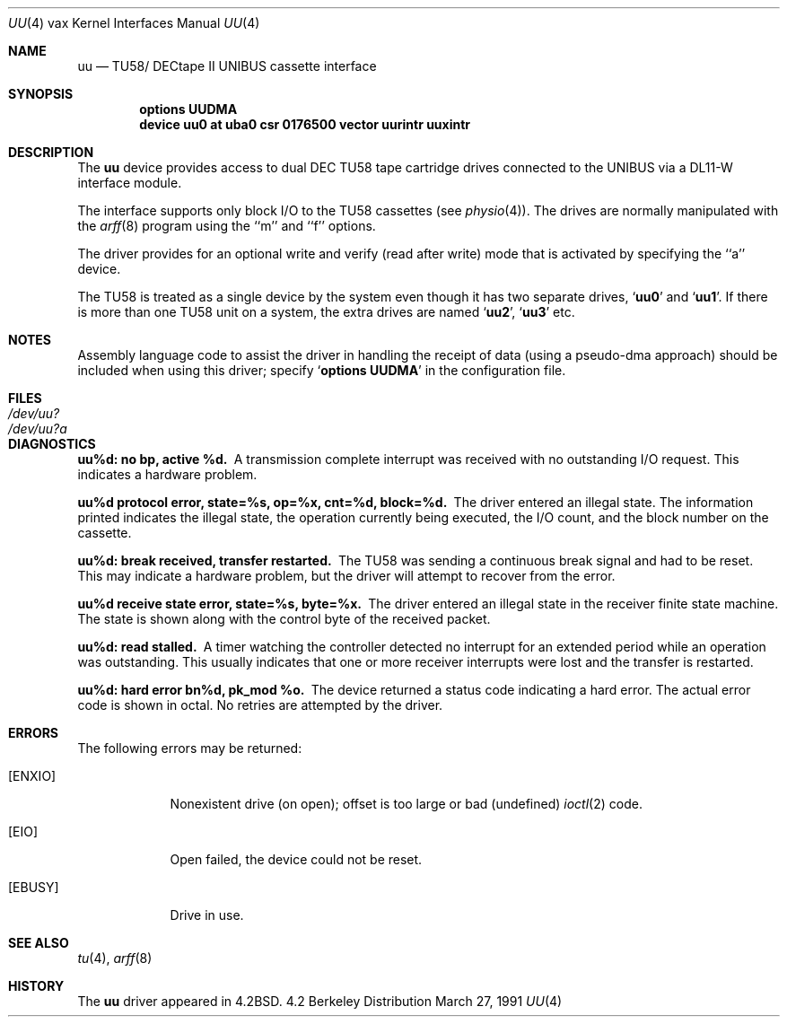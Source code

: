 .\" Copyright (c) 1983, 1991 Regents of the University of California.
.\" All rights reserved.
.\"
.\" Redistribution and use in source and binary forms, with or without
.\" modification, are permitted provided that the following conditions
.\" are met:
.\" 1. Redistributions of source code must retain the above copyright
.\"    notice, this list of conditions and the following disclaimer.
.\" 2. Redistributions in binary form must reproduce the above copyright
.\"    notice, this list of conditions and the following disclaimer in the
.\"    documentation and/or other materials provided with the distribution.
.\" 3. All advertising materials mentioning features or use of this software
.\"    must display the following acknowledgement:
.\"	This product includes software developed by the University of
.\"	California, Berkeley and its contributors.
.\" 4. Neither the name of the University nor the names of its contributors
.\"    may be used to endorse or promote products derived from this software
.\"    without specific prior written permission.
.\"
.\" THIS SOFTWARE IS PROVIDED BY THE REGENTS AND CONTRIBUTORS ``AS IS'' AND
.\" ANY EXPRESS OR IMPLIED WARRANTIES, INCLUDING, BUT NOT LIMITED TO, THE
.\" IMPLIED WARRANTIES OF MERCHANTABILITY AND FITNESS FOR A PARTICULAR PURPOSE
.\" ARE DISCLAIMED.  IN NO EVENT SHALL THE REGENTS OR CONTRIBUTORS BE LIABLE
.\" FOR ANY DIRECT, INDIRECT, INCIDENTAL, SPECIAL, EXEMPLARY, OR CONSEQUENTIAL
.\" DAMAGES (INCLUDING, BUT NOT LIMITED TO, PROCUREMENT OF SUBSTITUTE GOODS
.\" OR SERVICES; LOSS OF USE, DATA, OR PROFITS; OR BUSINESS INTERRUPTION)
.\" HOWEVER CAUSED AND ON ANY THEORY OF LIABILITY, WHETHER IN CONTRACT, STRICT
.\" LIABILITY, OR TORT (INCLUDING NEGLIGENCE OR OTHERWISE) ARISING IN ANY WAY
.\" OUT OF THE USE OF THIS SOFTWARE, EVEN IF ADVISED OF THE POSSIBILITY OF
.\" SUCH DAMAGE.
.\"
.\"     from: @(#)uu.4	6.2 (Berkeley) 3/27/91
.\"	$Id: uu.4,v 1.2 1993/08/01 07:35:53 mycroft Exp $
.\"
.Dd March 27, 1991
.Dt UU 4 vax
.Os BSD 4.2
.Sh NAME
.Nm uu
.Nd
.Tn TU58 Ns / Tn DECtape II UNIBUS
cassette interface 
.Sh SYNOPSIS
.Cd "options UUDMA"
.Cd "device uu0 at uba0 csr 0176500 vector uurintr uuxintr"
.Sh DESCRIPTION
The
.Nm uu
device provides access to dual
.Tn DEC
.Tn TU58
tape cartridge drives
connected to the
.Tn UNIBUS
via a
.Tn DL11-W
interface module.
.Pp
The interface supports only block
.Tn I/O
to the
.Tn TU58
cassettes (see
.Xr physio 4 ) .
The drives are normally manipulated with the
.Xr arff 8
program using the ``m'' and ``f'' options.
.Pp
The driver provides for an optional write and verify 
(read after write) mode that is activated by specifying the
``a'' device.
.Pp
The
.Tn TU58
is treated as a single device by the system even
though it has two separate drives,
.Sq Li uu0
and
.Sq Li uu1 .
If there is 
more than one
.Tn TU58
unit on a system, the extra drives
are named
.Sq Li uu2 ,
.Sq Li uu3
etc.
.Sh NOTES
Assembly language code to assist the driver in handling
the receipt of data (using a pseudo-dma approach) should
be included when using this driver; specify
.Sq Li options UUDMA
in the configuration file.
.Sh FILES
.Bl -tag -width /dev/uu?a -compact
.It Pa /dev/uu?
.It Pa /dev/uu?a
.El
.Sh DIAGNOSTICS
.Bl -diag
.It uu%d: no bp, active %d.
A transmission complete interrupt was received with no outstanding
.Tn I/O
request. This indicates a hardware problem.
.Pp
.It uu%d protocol error, state=%s, op=%x, cnt=%d, block=%d.
The driver entered an illegal state.  The information printed
indicates the illegal state, the 
operation currently being executed,
the
.Tn I/O
count, and the block number on the cassette.
.Pp
.It uu%d: break received, transfer restarted.
The
.Tn TU58
was sending a continuous break signal and had
to be reset. This may indicate a hardware problem, but
the driver will attempt to recover from the error.
.Pp
.It uu%d receive state error, state=%s, byte=%x.
The driver entered an illegal state in the receiver finite
state machine.  The state is shown along with the control
byte of the received packet.
.Pp
.It uu%d: read stalled.
A timer watching the controller detected no interrupt for
an extended period while an operation was outstanding.
This usually indicates that one or more receiver interrupts
were lost and the transfer is restarted.
.Pp
.It uu%d: hard error bn%d, pk_mod %o.
The device returned a status code indicating a hard error. The
actual error code is shown in octal. No retries are attempted
by the driver.
.El
.Sh ERRORS
The following errors may be returned:
.Bl -tag -width [ENXIO]
.It Bq Er ENXIO
Nonexistent drive (on open); 
offset is too large or bad (undefined)
.Xr ioctl 2
code.
.It Bq Er EIO
Open failed, the device could not be reset.
.It Bq Er EBUSY
Drive in use.
.El
.Sh SEE ALSO
.Xr tu 4 ,
.Xr arff 8
.Sh HISTORY
The
.Nm
driver appeared in
.Bx 4.2 .
